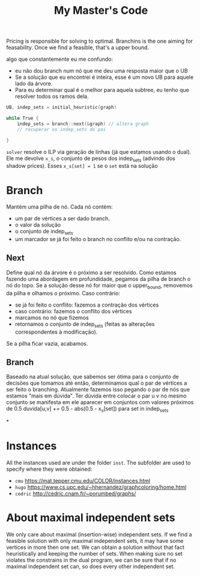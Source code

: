 #+Title: My Master's Code
Pricing is responsible for solving to optimal.
Branchins is the one aiming for feasability.
Once we find a feasible, that's a upper bound.

algo que constantemente eu me confundo:
- eu não dou branch num nó que me deu uma resposta maior que o UB
- Se a solução que eu encontrei é inteira, esse é um novo UB para aquele lado da árvore.
- Para eu determinar qual é o melhor para aquela subtree, eu tenho que resolver todos os ramos dela.


#+begin_src c
UB, indep_sets = initial_heuristic(graph)

while True {
    indep_sets = branch::next(&graph) // altera graph
    // recuperar os indep_sets do pai

}
#+end_src

=solver= resolve o ILP via geração de linhas (já que estamos usando o dual).
Ele me devolve =x_s=, o conjunto de pesos dos indep_sets (advindo dos shadow prices).
Esses =x_s[set] = 1= se o =set= está na solução
# BUG não entendi 100% essa parada de shadow price

* Branch
Mantém uma pilha de nó.
Cada nó contém:
- um par de vértices a ser dado branch.
- o valor da solução
- o conjunto de indep_sets
- um marcador se já foi feito o branch no conflito e/ou na contração.

** Next
Define qual nó da árvore é o próximo a ser resolvido.
Como estamos fazendo uma abordagem em profundidade, pegamos da pilha de branch o nó do topo.
Se a solução desse nó for maior que o upper_bound, removemos da pilha e olhamos o próximo.
Caso contrário:
- se já foi feito o conflito: fazemos a contração dos vértices
- caso contrário: fazemos o conflito dos vértices
- marcamos no nó que fizemos
- retornamos o conjunto de indep_sets (feitas as alterações correspondentes à modificação).

Se a pilha ficar vazia, acabamos.
** Branch
Baseado na atual solução, que sabemos ser ótima para o conjunto de decisões que tomamos até então, determinamos qual o par de vértices a ser feito o branching.
Atualmente fazemos isso pegando o par de nós que estamos "mais em dúvida".
Ter dúvida entre colocar o par u v no mesmo conjunto se manifesta em ele aparecer em conjuntos com valores próximos de 0.5
duvida[u,v] += 0.5 - abs(0.5 - x_s[set]) para set in indep_sets
# TODO conferir com a literatura de binpacking
*

* Instances
All the instances used are under the folder =inst=. The subfolder are used to specify where they were obtained:
- =cmu= https://mat.tepper.cmu.edu/COLOR/instances.html
- =hugo= https://www.cs.upc.edu/~hhernandez/graphcoloring/home.html
- =cedric= http://cedric.cnam.fr/~porumbed/graphs/

* About maximal independent sets
We only care about maximal (insertion-wise) independent sets.
If we find a feasible solution with only maximal independent sets, it may have some vertices in more then one set.
We can obtain a solution without that fact heuristically and keeping the number of sets.
When making sure no set violates the constrains in the dual program, we can be sure that if no maximal independent set can, so does every other independent set.
